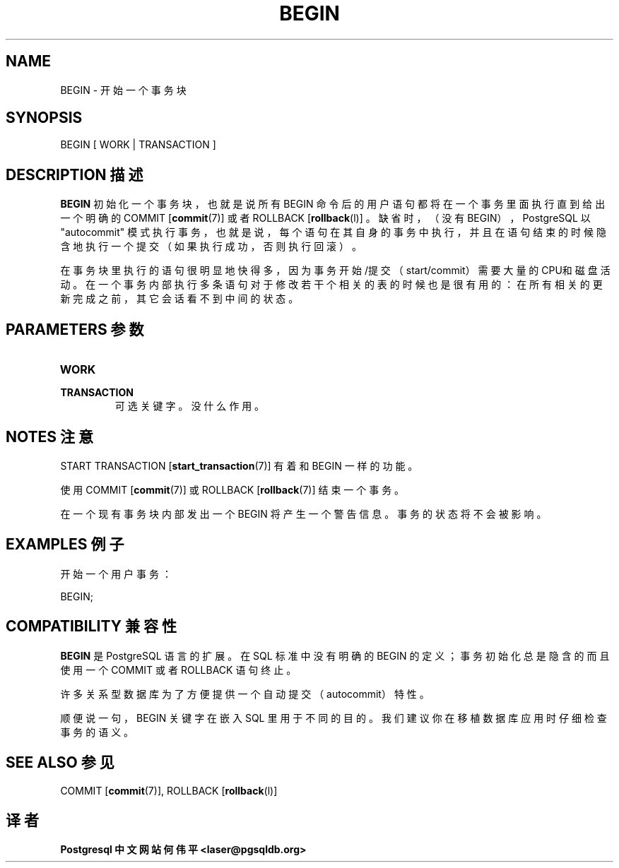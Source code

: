 .\" auto-generated by docbook2man-spec $Revision: 1.1 $
.TH "BEGIN" "7" "2003-11-02" "SQL - Language Statements" "SQL Commands"
.SH NAME
BEGIN \- 开始一个事务块

.SH SYNOPSIS
.sp
.nf
BEGIN [ WORK | TRANSACTION ]
.sp
.fi
.SH "DESCRIPTION 描述"
.PP
\fBBEGIN\fR 初始化一个事务块， 也就是说所有 BEGIN  命令后的用户语句都将在一个事务里面执行直到给出一个明确的 COMMIT [\fBcommit\fR(7)] 或者 ROLLBACK [\fBrollback\fR(l)] 。
缺省时，（没有 BEGIN），PostgreSQL 以 "autocommit"  模式执行事务，也就是说，每个语句在其自身的事务中执行， 并且在语句结束的时候隐含地执行一个提交（如果执行成功，否则执行回滚）。
.PP
 在事务块里执行的语句很明显地快得多， 因为事务开始/提交（start/commit）需要大量的CPU和磁盘活动。 在一个 事务内部执行多条语句对于修改若干个相关的表的时候也是很有用的： 在所有相关的更新完成之前，其它会话看不到中间的状态。
.SH "PARAMETERS 参数"
.TP
\fBWORK\fR
.TP
\fBTRANSACTION\fR
 可选关键字。没什么作用。
.SH "NOTES 注意"
.PP
START TRANSACTION [\fBstart_transaction\fR(7)] 有着和 BEGIN 一样的功能。
.PP
 使用 COMMIT [\fBcommit\fR(7)] 或
ROLLBACK [\fBrollback\fR(7)]
结束一个事务。
.PP
 在一个现有事务块内部发出一个 BEGIN 将产生一个警告信息。 事务的状态将不会被影响。
.SH "EXAMPLES 例子"
.PP
 开始一个用户事务：
.sp
.nf
BEGIN;
.sp
.fi
.SH "COMPATIBILITY 兼容性"
.PP
\fBBEGIN\fR 是 PostgreSQL 语言的扩展。 在 SQL  标准中没有明确的 BEGIN  的定义；事务初始化总是隐含的而且使用一个 COMMIT 或者 ROLLBACK 语句终止。
.PP
 许多关系型数据库为了方便提供一个自动提交（autocommit）特性。
.PP
 顺便说一句，BEGIN 关键字在嵌入 SQL 里用于不同的目的。 我们建议你在移植数据库应用时仔细检查事务的语义。
.SH "SEE ALSO 参见"
COMMIT [\fBcommit\fR(7)], ROLLBACK [\fBrollback\fR(l)]

.SH "译者"
.B Postgresql 中文网站
.B 何伟平 <laser@pgsqldb.org>
